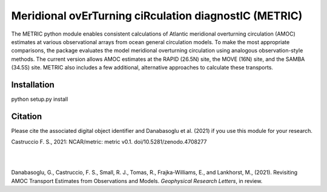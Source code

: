 Meridional ovErTurning ciRculation diagnostIC (METRIC)
======================================================

The METRIC python module enables consistent calculations of Atlantic meridional overturning circulation (AMOC) 
estimates at various observational arrays from ocean general circulation models. To make the most appropriate comparisons, 
the package evaluates the model meridional overturning circulation using analogous observation-style methods.
The current version allows AMOC estimates at the RAPID (26.5N) site, the MOVE (16N) site, and the SAMBA (34.5S) site. 
METRIC also includes a few additional, alternative approaches to calculate these transports.

Installation
------------

python setup.py install


Citation
--------

Please cite the associated digital object identifier and Danabasoglu et al. (2021) if you use this module for your research.

Castruccio F. S., 2021: NCAR/metric: metric v0.1. doi/10.5281/zenodo.4708277

.. image:: https://zenodo.org/badge/331704850.svg
   :target: https://zenodo.org/badge/latestdoi/331704850
|
|
Danabasoglu, G., Castruccio, F. S.,  Small, R. J., Tomas, R., Frajka-Williams, E., and Lankhorst, M., (2021). Revisiting AMOC Transport Estimates from Observations and Models. *Geophysical Research Letters*, in review. 
